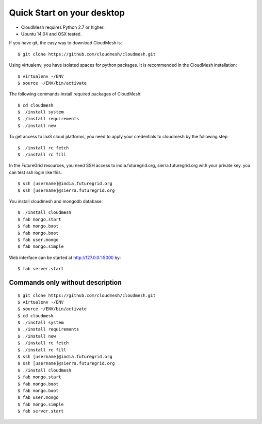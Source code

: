 Quick Start on your desktop
============================

- CloudMesh requires Python 2.7 or higher.
- Ubuntu 14.04 and OSX tested.

If you have git, the easy way to download CloudMesh is::
   
  $ git clone https://github.com/cloudmesh/cloudmesh.git

Using virtualenv, you have isolated spaces for python packages.
It is recommended in the CloudMesh installation::

  $ virtualenv ~/ENV
  $ source ~/ENV/bin/activate

The following commands install required packages of CloudMesh::

  $ cd cloudmesh
  $ ./install system
  $ ./install requirements
  $ ./install new

To get access to IaaS cloud platforms, you need to apply your credentials to
cloudmesh by the following step::
  $ ./install rc fetch
  $ ./install rc fill

In the FutureGrid resources, you need SSH access to india.futuregrid.org,
sierra.futuregrid.org with your private key. you can test ssh login like this::

  $ ssh [username]@india.futuregrid.org
  $ ssh [username]@sierra.futuregrid.org


You install cloudmesh and mongodb database::

  $ ./install cloudmesh
  $ fab mongo.start
  $ fab mongo.boot
  $ fab mongo.boot
  $ fab user.mongo
  $ fab mongo.simple

Web interface can be started at http://127.0.0.1:5000 by::

  $ fab server.start

Commands only without description
---------------------------------

::

  $ git clone https://github.com/cloudmesh/cloudmesh.git
  $ virtualenv ~/ENV
  $ source ~/ENV/bin/activate
  $ cd cloudmesh
  $ ./install system
  $ ./install requirements
  $ ./install new
  $ ./install rc fetch
  $ ./install rc fill
  $ ssh [username]@india.futuregrid.org
  $ ssh [username]@sierra.futuregrid.org
  $ ./install cloudmesh
  $ fab mongo.start
  $ fab mongo.boot
  $ fab mongo.boot
  $ fab user.mongo
  $ fab mongo.simple
  $ fab server.start

